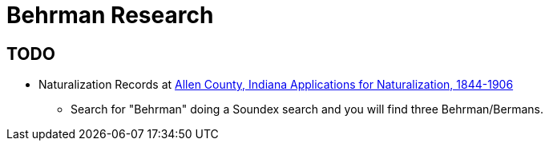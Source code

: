 = Behrman Research

== TODO

* Naturalization Records at https://www.genealogycenter.info/results_naturalizations.php[Allen County, Indiana Applications for Naturalization, 1844-1906]
  - Search for "Behrman" doing a Soundex search and you will find three Behrman/Bermans.
